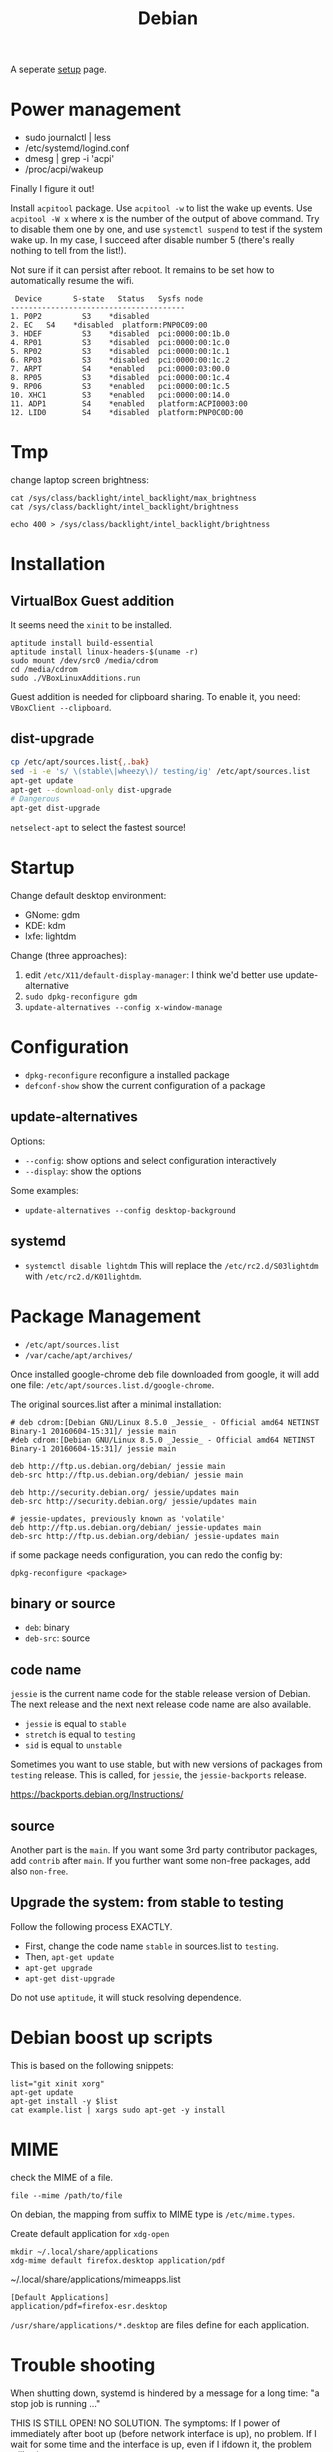 #+TITLE: Debian

A seperate [[file:debian-setup.org][setup]] page.

* Power management
- sudo journalctl | less
- /etc/systemd/logind.conf
- dmesg | grep -i 'acpi'
- /proc/acpi/wakeup

Finally I figure it out!

Install =acpitool= package.
Use =acpitool -w= to list the wake up events.
Use =acpitool -W x= where x is the number of the output of above command.
Try to disable them one by one, and use =systemctl suspend= to test if the system wake up.
In my case, I succeed after disable number 5 (there's really nothing to tell from the list!).

Not sure if it can persist after reboot.
It remains to be set how to automatically resume the wifi.

#+BEGIN_EXAMPLE
   Device       S-state   Status   Sysfs node
  ---------------------------------------
  1. P0P2         S3    *disabled
  2. EC   S4    *disabled  platform:PNP0C09:00
  3. HDEF         S3    *disabled  pci:0000:00:1b.0
  4. RP01         S3    *disabled  pci:0000:00:1c.0
  5. RP02         S3    *disabled  pci:0000:00:1c.1
  6. RP03         S3    *disabled  pci:0000:00:1c.2
  7. ARPT         S4    *enabled   pci:0000:03:00.0
  8. RP05         S3    *disabled  pci:0000:00:1c.4
  9. RP06         S3    *enabled   pci:0000:00:1c.5
  10. XHC1        S3    *enabled   pci:0000:00:14.0
  11. ADP1        S4    *enabled   platform:ACPI0003:00
  12. LID0        S4    *disabled  platform:PNP0C0D:00
#+END_EXAMPLE

* Tmp
change laptop screen brightness:
#+BEGIN_EXAMPLE
cat /sys/class/backlight/intel_backlight/max_brightness
cat /sys/class/backlight/intel_backlight/brightness

echo 400 > /sys/class/backlight/intel_backlight/brightness
#+END_EXAMPLE

* Installation

** VirtualBox Guest addition

It seems need the =xinit= to be installed.

#+BEGIN_EXAMPLE
aptitude install build-essential
aptitude install linux-headers-$(uname -r)
sudo mount /dev/src0 /media/cdrom
cd /media/cdrom
sudo ./VBoxLinuxAdditions.run
#+END_EXAMPLE

Guest addition is needed for clipboard sharing.
To enable it, you need: =VBoxClient --clipboard=.

** dist-upgrade
#+BEGIN_SRC sh
cp /etc/apt/sources.list{,.bak}
sed -i -e 's/ \(stable\|wheezy\)/ testing/ig' /etc/apt/sources.list
apt-get update
apt-get --download-only dist-upgrade
# Dangerous
apt-get dist-upgrade
#+END_SRC

=netselect-apt= to select the fastest source!

* Startup

Change default desktop environment:
- GNome: gdm
- KDE: kdm
- lxfe: lightdm

Change (three approaches):
1. edit =/etc/X11/default-display-manager=: I think we'd better use update-alternative
2. =sudo dpkg-reconfigure gdm=
3. =update-alternatives --config x-window-manage=

* Configuration
- =dpkg-reconfigure= reconfigure a installed package
- =defconf-show= show the current configuration of a package

** update-alternatives
Options:
- =--config=: show options and select configuration interactively
- =--display=: show the options

Some examples:
- =update-alternatives --config desktop-background=

** systemd
- =systemctl disable lightdm=
  This will replace the =/etc/rc2.d/S03lightdm= with =/etc/rc2.d/K01lightdm=.

* Package Management
- =/etc/apt/sources.list=
- =/var/cache/apt/archives/=

Once installed google-chrome deb file downloaded from google,
it will add one file: =/etc/apt/sources.list.d/google-chrome=.

The original sources.list after a minimal installation:
#+BEGIN_EXAMPLE
# deb cdrom:[Debian GNU/Linux 8.5.0 _Jessie_ - Official amd64 NETINST Binary-1 20160604-15:31]/ jessie main
#deb cdrom:[Debian GNU/Linux 8.5.0 _Jessie_ - Official amd64 NETINST Binary-1 20160604-15:31]/ jessie main

deb http://ftp.us.debian.org/debian/ jessie main
deb-src http://ftp.us.debian.org/debian/ jessie main

deb http://security.debian.org/ jessie/updates main
deb-src http://security.debian.org/ jessie/updates main

# jessie-updates, previously known as 'volatile'
deb http://ftp.us.debian.org/debian/ jessie-updates main
deb-src http://ftp.us.debian.org/debian/ jessie-updates main
#+END_EXAMPLE

if some package needs configuration, you can redo the config by:
#+BEGIN_EXAMPLE
dpkg-reconfigure <package>
#+END_EXAMPLE

** binary or source
- =deb=: binary
- =deb-src=: source
** code name
=jessie= is the current name code for the stable release version of Debian.
The next release and the next next release code name are also available.

- =jessie= is equal to =stable=
- =stretch= is equal to =testing=
- =sid= is equal to =unstable=

Sometimes you want to use stable, but with new versions of packages from =testing= release.
This is called, for =jessie=, the =jessie-backports= release.

https://backports.debian.org/Instructions/

** source

Another part is the =main=.
If you want some 3rd party contributor packages, add =contrib= after =main=.
If you further want some non-free packages, add also =non-free=.

** Upgrade the system: from stable to testing
Follow the following process EXACTLY.
- First, change the code name =stable= in sources.list to =testing=.
- Then, =apt-get update=
- =apt-get upgrade=
- =apt-get dist-upgrade=

Do not use =aptitude=, it will stuck resolving dependence.

* Debian boost up scripts

This is based on the following snippets:
#+BEGIN_EXAMPLE
list="git xinit xorg"
apt-get update
apt-get install -y $list
cat example.list | xargs sudo apt-get -y install
#+END_EXAMPLE



* MIME
check the MIME of a file.
#+BEGIN_EXAMPLE
file --mime /path/to/file
#+END_EXAMPLE

On debian, the mapping from suffix to MIME type is =/etc/mime.types=.

Create default application for =xdg-open=
#+BEGIN_EXAMPLE
mkdir ~/.local/share/applications
xdg-mime default firefox.desktop application/pdf
#+END_EXAMPLE

~/.local/share/applications/mimeapps.list
#+BEGIN_EXAMPLE
[Default Applications]
application/pdf=firefox-esr.desktop
#+END_EXAMPLE

=/usr/share/applications/*.desktop= are files define for each application.

* Trouble shooting
When shutting down, systemd is hindered by a message for a long time: "a stop job is running ..."

THIS IS STILL OPEN! NO SOLUTION.
The symptoms:
If I power of immediately after boot up (before network interface is up), no problem.
If I wait for some time and the interface is up, even if I ifdown it, the problem still exists.

https://www.reddit.com/r/archlinux/comments/4bawf7/a_stop_job_is_running_for_session_c2_of_user/

You can add your own rules to a service file like this:

#+BEGIN_EXAMPLE
sudo systemctl edit systemd-timesyncd.service
#+END_EXAMPLE

and then pasting this here into the editor that comes up:

#+BEGIN_EXAMPLE
[Service]
TimeoutStopSec=1s
#+END_EXAMPLE

It saves a "systemd-timesyncd.service.d/override.conf" file in /etc, does not touch the original files.

After editing, you can check on what systemd sees by doing:

#+BEGIN_EXAMPLE
systemctl cat systemd-timesyncd.service
systemctl show systemd-timesyncd.service
#+END_EXAMPLE

** a stop job is running for make remote cups printers available locally

#+BEGIN_EXAMPLE
systemctl status cups-browsed.service
systemctl disable cups-browsed.service
#+END_EXAMPLE



* Man pages
systemd:
- =systemd-system.conf=
- =systemd.service=

Networking:
- =interfaces=

* Wireless
For a supported wireless card, directly install =wicd= and run
=wicd-client -n=.

** wireless driver for mac
*** Debian Installation on mac:

1. Use DVD because it has =dkms= package, used for Broadcam wireless chipset.
2. Clean install Mac OS
3. Reboot, Cmd-R to boot into recover, partition two more partitions for debian and swap.
4. Use unetbootin to create Debian USB stick
5. Install Debian normally, but use the pre-defined partition! Use
   ext-4 and mount at =/=



*** wireless
- https://wiki.debian.org/MacBook/Wireless
- https://wiki.debian.org/wl
#+BEGIN_EXAMPLE
iwconfig
#+END_EXAMPLE

if the wlan card shows up, it is good, otherwise:

#+BEGIN_EXAMPLE
update-pciids # if necessary; run as root, to update PCI database
lspci | grep -E "Atheros|Broadcom" # Finds card
#+END_EXAMPLE

Note: for 4360, there're actually two chipsets: =14E4:4360= and =14E4:43A0=, the first one does not have a driver, the second one can use =wl= (broadcom-sta-dkms).
To see which one (http://unix.stackexchange.com/questions/175810/how-to-install-broadcom-bcm4360-on-debian-on-macbook-pro):
#+BEGIN_EXAMPLE
lspci -vnn | grep -i net
#+END_EXAMPLE


My macbook shows BCM4360, I installed from outside:
#+BEGIN_EXAMPLE
b43-fwcutter
dkms
broadcom-sta-dkms
#+END_EXAMPLE

Install from USB stick needs:
1. mount
2. =apt-cdrom -m -d /path/to/mount add=
   make sure the mount actually mounted, and the entries in =/etc/apt/sources.list= correct.
   When installing, it is still needed to mount to =/media/cdrom=.

After making the wireless working, put in the sources.list:
#+BEGIN_EXAMPLE
deb http://ftp.us.debian.org/debian jessie main
deb-src http://ftp.us.debian.org/debian jessie main
#+END_EXAMPLE

Then run
#+BEGIN_EXAMPLE
modprobe -r b44 b43 b43legacy ssb brcmsmac bcma
modprobe wl
#+END_EXAMPLE

Then, config wifi:
make sure the =iwconfig= shows the card information (something with wlan0 xxx).

At this point, just use =wicd= (available on DVD-2) and you will be fine.
The following "manual interface" way is OK for IASTATE wifi because it does not require password, but for a WPA encrypted one, it does not work.
In this case, =wpa_supplicant= is needed, but I didn't make it work.
In a word, just use =wicd=.
=wicd= is a daemon, install and start, make sure you only have =lo= loopback entry in =/etc/network/interfaces=.

#+BEGIN_EXAMPLE
apt-get install wicd
systemctl restart wicd
#+END_EXAMPLE

#+BEGIN_EXAMPLE
ip a
iwconfig
ip link set wlan0 up
# scan wifi
iwlist scan
#+END_EXAMPLE

Add to =/etc/network/interfaces=: (see also =man interfaces=, =man wireless=)
#+BEGIN_EXAMPLE
# my wifi device
auto wlan0
iface wlan0 inet dhcp
        wireless-essid [ESSID] (IASTATE)
        wireless-mode [MODE] (Master)
#+END_EXAMPLE

finally, =ifup= and =ifdown= toggle the wifi.
The =auto wlan0= in the config file will start it after boot.

But =auto wlan0= will make the boot very slow, so use =allow-hotplug wlan0= instead. This will result in a fast boot, while also give you internet.
But, after suspension, the network is dead unless =ifdown wlan0 && ifup wlan0=.



Optionally, =NetworkManager= service can also be used. The package is =network-manager=, the front end is =network-manager-gnome=, but I didn't find a way to invoke it.


*** Resume wireless after suspend

http://askubuntu.com/questions/761180/wifi-doesnt-work-after-suspend-after-16-04-upgrade

Originally the wifi does not work after suspension.
I need to do
#+BEGIN_EXAMPLE
ifdown wlan0
ifup wlan0
#+END_EXAMPLE

TODO Now I think this automatic approach might work:

=/etc/systemd/system/wifi-resume.service=
#+BEGIN_EXAMPLE
#/etc/systemd/system/wifi-resume.service
#sudo systemctl enable wifi-resume.service
[Unit]
Description=Restart networkmanager at resume
After=suspend.target
After=hibernate.target
After=hybrid-sleep.target

[Service]
Type=oneshot
ExecStart=/bin/systemctl restart network-manager.service

[Install]
WantedBy=suspend.target
WantedBy=hibernate.target
WantedBy=hybrid-sleep.target
#+END_EXAMPLE


